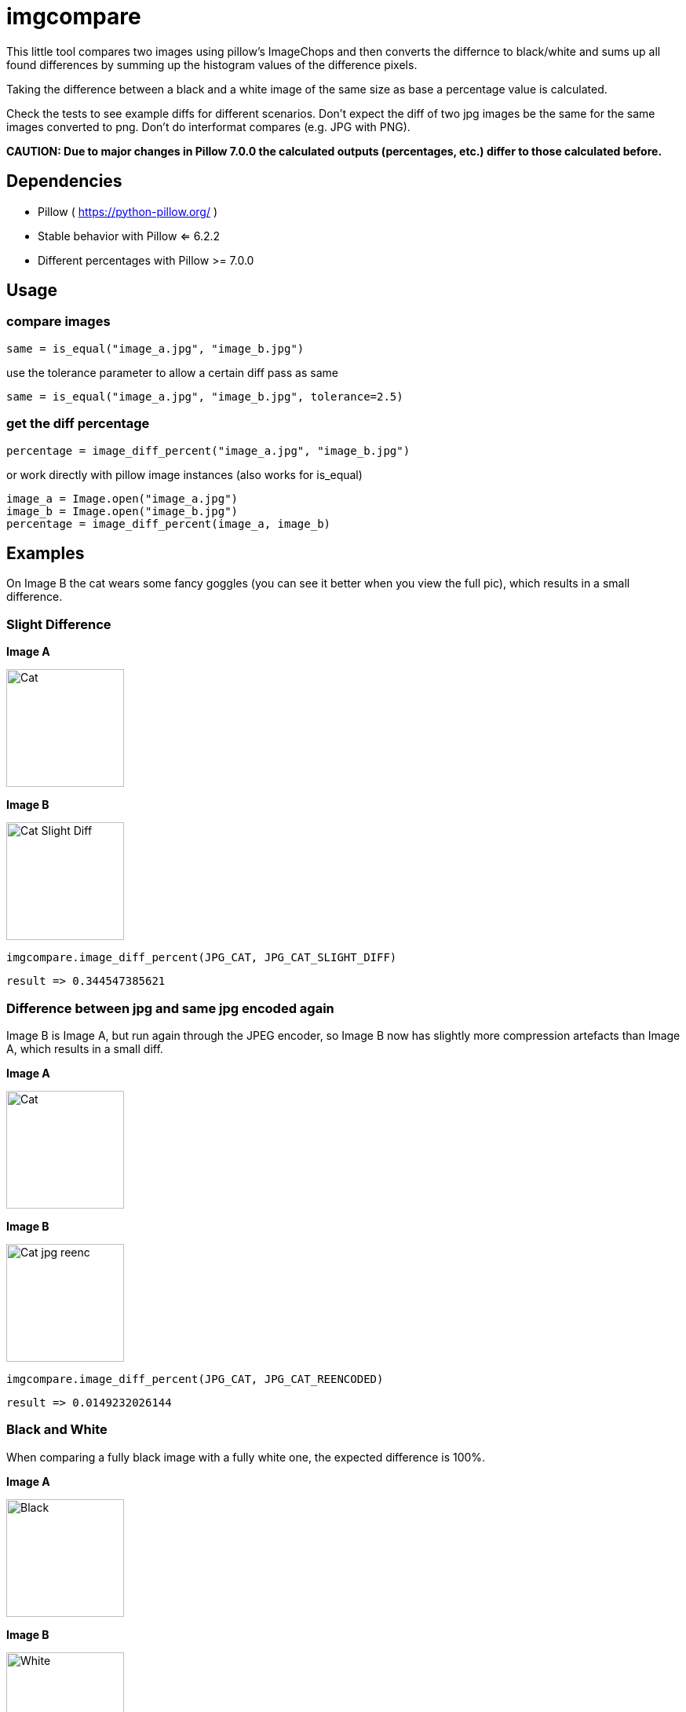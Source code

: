 = imgcompare

This little tool compares two images using pillow's ImageChops and then converts the differnce to
black/white and sums up all found differences by summing up the histogram values of the difference
pixels.

Taking the difference between a black and a white image of the same size as base a percentage value
is calculated.

Check the tests to see example diffs for different scenarios. Don't expect the diff of two jpg images be
the same for the same images converted to png. Don't do interformat compares (e.g. JPG with PNG).

**CAUTION: Due to major changes in Pillow 7.0.0 the calculated outputs (percentages, etc.) differ
           to those calculated before.**                                       

== Dependencies

* Pillow ( https://python-pillow.org/ )
   * Stable behavior with Pillow <= 6.2.2
   * Different percentages with Pillow >= 7.0.0


== Usage

=== compare images

    same = is_equal("image_a.jpg", "image_b.jpg")

use the tolerance parameter to allow a certain diff pass as same

    same = is_equal("image_a.jpg", "image_b.jpg", tolerance=2.5)

=== get the diff percentage

    percentage = image_diff_percent("image_a.jpg", "image_b.jpg")

or work directly with pillow image instances (also works for is_equal)

    image_a = Image.open("image_a.jpg")
    image_b = Image.open("image_b.jpg")
    percentage = image_diff_percent(image_a, image_b)
    

== Examples

On Image B the cat wears some fancy goggles (you can see it better when you view
the full pic), which results in a small difference.

=== Slight Difference

*Image A*

image::./tests/testimages/cat.jpg[Cat,150]

*Image B*

image::./tests/testimages/cat_slight_diff.jpg[Cat Slight Diff,150]

    imgcompare.image_diff_percent(JPG_CAT, JPG_CAT_SLIGHT_DIFF)

    result => 0.344547385621

=== Difference between jpg and same jpg encoded again

Image B is Image A, but run again through the JPEG encoder, so Image B now
has slightly more compression artefacts than Image A, which results in a small diff.

*Image A*

image::./tests/testimages/cat.jpg[Cat,150]

*Image B*

image::./tests/testimages/cat_jpg_reencoded.jpg[Cat jpg reenc, 150]


    imgcompare.image_diff_percent(JPG_CAT, JPG_CAT_REENCODED)

    result => 0.0149232026144
    
=== Black and White

When comparing a fully black image with a fully white one, the expected
difference is 100%.

*Image A*

image::./tests/testimages/black.jpg[Black,150]

*Image B*

image::./tests/testimages/white.jpg[White,150]


    imgcompare.image_diff_percent(JPG_BLACK, JPG_WHITE)

    result => 100.0
    
=== Black and Half-Black-White

Comparing a full black image with a half black, half white one
gives a difference of 50%.

*Image A*

image::./tests/testimages/black.jpg[Black,150]

*Image B*

image::./tests/testimages/half_black_white.jpg[Half Black White,150]


    imgcompare.image_diff_percent(JPG_BLACK, JPG_HALF_BW)

    result => 50.0
    
    
    
== License

MIT License
